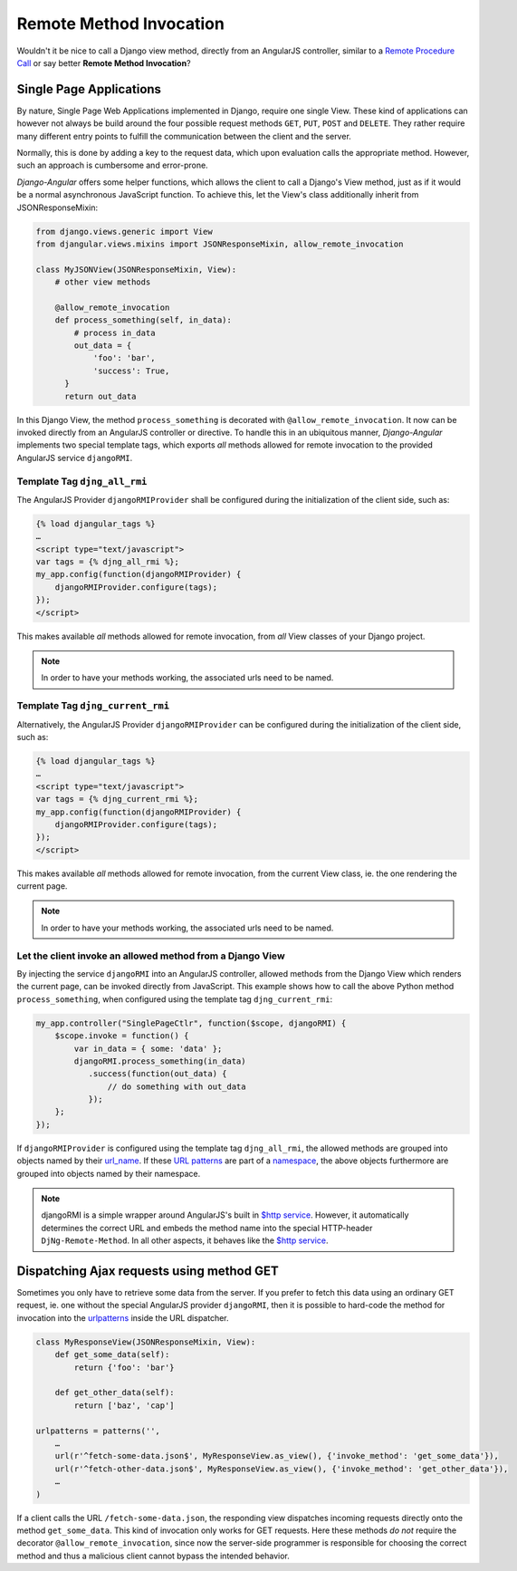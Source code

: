 .. _remote-method-invocation:

========================
Remote Method Invocation
========================

Wouldn't it be nice to call a Django view method, directly from an AngularJS controller, similar
to a `Remote Procedure Call`_ or say better **Remote Method Invocation**?

.. _Remote Procedure Call: http://en.wikipedia.org/wiki/Remote_procedure_calls

Single Page Applications
========================
By nature, Single Page Web Applications implemented in Django, require one single View. These kind
of applications can however not always be build around the four possible request methods ``GET``,
``PUT``, ``POST`` and ``DELETE``. They rather require many different entry points to fulfill the
communication between the client and the server.

Normally, this is done by adding a key to the request data, which upon evaluation calls the
appropriate method. However, such an approach is cumbersome and error-prone.

*Django-Angular* offers some helper functions, which allows the client to call a Django's View
method, just as if it would be a normal asynchronous JavaScript function. To achieve this, let the
View's class additionally inherit from JSONResponseMixin:

.. code-block:: python

	from django.views.generic import View
	from djangular.views.mixins import JSONResponseMixin, allow_remote_invocation
	
	class MyJSONView(JSONResponseMixin, View):
	    # other view methods
	
	    @allow_remote_invocation
	    def process_something(self, in_data):
	        # process in_data
	        out_data = {
	            'foo': 'bar',
	            'success': True,
	      }
	      return out_data

In this Django View, the method ``process_something`` is decorated with ``@allow_remote_invocation``.
It now can be invoked directly from an AngularJS controller or directive. To handle this in an
ubiquitous manner, *Django-Angular* implements two special template tags, which exports *all*
methods allowed for remote invocation to the provided AngularJS service ``djangoRMI``.

Template Tag ``djng_all_rmi``
-----------------------------
The AngularJS Provider ``djangoRMIProvider`` shall be configured during the initialization of the
client side, such as:

.. code-block:: javascript

	{­% load djangular_tags %­}
	…
	<script type="text/javascript">
	var tags = {­% djng_all_rmi %­};
	my_app.config(function(djangoRMIProvider) {
	    djangoRMIProvider.configure(tags);
	});
	</script>

This makes available *all* methods allowed for remote invocation, from *all* View classes of your
Django project.

.. note:: In order to have your methods working, the associated urls need to be named.


Template Tag ``djng_current_rmi``
---------------------------------
Alternatively, the AngularJS Provider ``djangoRMIProvider`` can be configured during the
initialization of the client side, such as:

.. code-block:: javascript

	{­% load djangular_tags %­}
	…
	<script type="text/javascript">
	var tags = {­% djng_current_rmi %­};
	my_app.config(function(djangoRMIProvider) {
	    djangoRMIProvider.configure(tags);
	});
	</script>

This makes available *all* methods allowed for remote invocation, from the current View class,
ie. the one rendering the current page.

.. note:: In order to have your methods working, the associated urls need to be named.


Let the client invoke an allowed method from a Django View
----------------------------------------------------------
By injecting the service ``djangoRMI`` into an AngularJS controller, allowed methods from the
Django View which renders the current page, can be invoked directly from JavaScript. This example
shows how to call the above Python method ``process_something``, when configured using the template
tag ``djng_current_rmi``:

.. code-block:: javascript

	my_app.controller("SinglePageCtlr", function($scope, djangoRMI) {
	    $scope.invoke = function() {
	        var in_data = { some: 'data' };
	        djangoRMI.process_something(in_data)
	           .success(function(out_data) {
	               // do something with out_data
	           });
	    };
	});

If ``djangoRMIProvider`` is configured using the template tag ``djng_all_rmi``, the allowed
methods are grouped into objects named by their url_name_. If these `URL patterns`_ are part of a
namespace_, the above objects furthermore are grouped into objects named by their namespace.

.. _url_name: https://docs.djangoproject.com/en/dev/ref/urlresolvers/#django.core.urlresolvers.ResolverMatch.url_name
.. _URL patterns: https://docs.djangoproject.com/en/dev/ref/urls/#patterns
.. _namespace: https://docs.djangoproject.com/en/dev/ref/urlresolvers/#django.core.urlresolvers.ResolverMatch.namespace

.. note:: djangoRMI is a simple wrapper around AngularJS's built in `$http service`_. However, it
          automatically determines the correct URL and embeds the method name into the special
          HTTP-header ``DjNg-Remote-Method``. In all other aspects, it behaves like the
          `$http service`_.

.. _$http service: https://code.angularjs.org/1.2.16/docs/api/ng/service/$http

Dispatching Ajax requests using method GET
==========================================
Sometimes you only have to retrieve some data from the server. If you prefer to fetch this data
using an ordinary GET request, ie. one without the special AngularJS provider ``djangoRMI``, then
it is possible to hard-code the method for invocation into the urlpatterns_ inside the URL
dispatcher.

.. _urlpatterns: https://docs.djangoproject.com/en/dev/ref/urls/#django.conf.urls.patterns

.. code-block:: python

	class MyResponseView(JSONResponseMixin, View):
	    def get_some_data(self):
	        return {'foo': 'bar'}
	
	    def get_other_data(self):
	        return ['baz', 'cap']
	
	urlpatterns = patterns('',
	    …
	    url(r'^fetch-some-data.json$', MyResponseView.as_view(), {'invoke_method': 'get_some_data'}),
	    url(r'^fetch-other-data.json$', MyResponseView.as_view(), {'invoke_method': 'get_other_data'}),
	    …
	)

If a client calls the URL ``/fetch-some-data.json``, the responding view dispatches incoming
requests directly onto the method ``get_some_data``. This kind of invocation only works for GET
requests. Here these methods *do not* require the decorator ``@allow_remote_invocation``,
since now the server-side programmer is responsible for choosing the correct method and thus a
malicious client cannot bypass the intended behavior.
